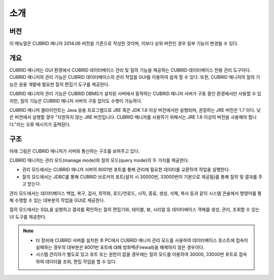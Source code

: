 ****
소개
****

버전
====

이 매뉴얼은 CUBRID 매니저 2014.06 버전을 기준으로 작성한 것이며, 이보다 상위 버전인 경우 일부 기능이 변경될 수 있다.

개요
====

.. image:: /images/cm-splash.png

CUBRID 매니저는 GUI 환경에서 CUBRID 데이터베이스 관리 및 질의 기능을 제공하는 CUBRID 데이터베이스 전용 관리 도구이다. 
CUBRID 매니저의 관리 기능은 CUBRID 데이터베이스의 관리 작업을 GUI를 이용하여 쉽게 할 수 있다. 또한, CUBRID 매니저의 질의 기능은 응용 개발에 필요한 질의 편집기 도구를 제공한다.

CUBRID 매니저의 관리 기능은 CUBRID DBMS가 설치된 서버에서 동작하는 CUBRID 매니저 서버가 구동 중인 환경에서만 사용할 수 있지만, 질의 기능은 CUBRID 매니저 서버의 구동 없이도 수행이 가능하다.

CUBRID 매니저 클라이언트는 Java 응용 프로그램으로 JRE 혹은 JDK 1.6 이상 버전에서만 실행되며, 권장하는 JRE 버전은 1.7 이다.
낮은 버전에서 실행할 경우 "지원하지 않는 JRE 버전입니다. CUBRID 매니저를 사용하기 위해서는 JRE 1.6 이상의 버전을 사용해야 합니다."라는 오류 메시지가 출력된다.

구조
====

아래 그림은 CUBRID 매니저가 서버와 통신하는 구조를 보여주고 있다. 

CUBRID 매니저는 관리 모드(manage mode)와 질의 모드(query mode)의 두 가지를 제공한다. 

*   관리 모드에서는 CUBRID 매니저 서버의 8001번 포트를 통해 관리에 필요한 데이터를 교환하여 작업을 실행한다.
*   질의 모드에서는 JDBC를 통해 CUBRID 브로커의 포트(설치 시 30000번, 33000번이 기본으로 제공됨)를 통해 질의 및 결과를 주고 받는다.

관리 모드에서는 데이터베이스 백업, 복구, 검사, 최적화, 로드/언로드, 시작, 종료, 생성, 삭제, 복사 등과 같이 시스템 콘솔에서 명령어를 통해 수행할 수 있는 대부분의 작업을 GUI로 제공한다. 

질의 모드에서는 SQL을 실행하고 결과를 확인하는 질의 편집기와, 테이블, 뷰, 시리얼 등 데이터베이스 객체를 생성, 관리, 조회할 수 있는 UI 도구를 제공한다.

.. image:: /images/cm-arch.png

.. note::

    *   타 장비에 CUBRID 서버를 설치한 후 PC에서 CUBRID 매니저 관리 모드를 사용하여 데이터베이스 호스트에 접속이 실패하는 경우의 대부분은 8001번 포트에 대해 방화벽(Firewall)을 해제하지 않은 경우이다. 
    *   시스템 관리자가 별도로 있고 포트 또는 권한이 없을 경우에는 질의 모드를 이용하여 30000, 33000번 포트로 접속하여 데이터를 조회, 편집 작업을 할 수 있다.
